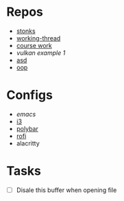 * Repos
 - [[file:~/repos/stonks/src/][stonks]]
 - [[file:~/repos/working-thread/src][working-thread]]
 - [[file:~/repos/vulkan/course_work/src/][course work]]
 - [[file+emacs:~/repos/vulkan/example1/src][vulkan example 1]]
 - [[file:~/repos/asd][asd]]
 - [[file:~/repos/oop/][oop]]

* Configs
 - [[~/.emacs.d/init.el][emacs]]
 - [[file:~/.config/i3/config][i3]]
 - [[file:~/.config/polybar/config.ini][polybar]]
 - [[file:~/.config/rofi/][rofi]]
 - alacritty
  
* Tasks
 - [ ] Disale this buffer when opening file
  
